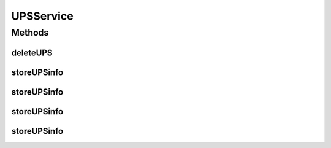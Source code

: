 .. java:import:: java.io InputStream

.. java:import:: java.util Collection

.. java:import:: java.util List

UPSService
==========

.. java:package:: com.ncr.ATMMonitoring.service
   :noindex:

.. java:type:: public interface UPSService

   Interface that define the operations related to the UPS

   :author: Otto Abreu

Methods
-------
deleteUPS
^^^^^^^^^

.. java:method::  void deleteUPS(int id)
   :outertype: UPSService

   Deletes the information related to an UPS

   :param id:

storeUPSinfo
^^^^^^^^^^^^

.. java:method::  List<String> storeUPSinfo(List<String> xmlFiles)
   :outertype: UPSService

   Generates the XML files, extract the information and store it in the database<br> will return the list of not processed (parsed) files, empty if all was processed

   :param xmlFiles: List<String> with valid file paths
   :return: List<String> with the not processed files

storeUPSinfo
^^^^^^^^^^^^

.. java:method::  boolean storeUPSinfo(InputStream xmlFile)
   :outertype: UPSService

   Generates the XML file, extract the information and store it in the database<br> Return true if the file was processed by the parser

   :param xmlFile: InputStream with a valid XML file
   :return: boolean true if the file was parsed, false otherwise

storeUPSinfo
^^^^^^^^^^^^

.. java:method::  List<InputStream> storeUPSinfo(Collection<InputStream> xmlFiles)
   :outertype: UPSService

   Generates the XML files, extract the information and store it in the database will return the List of not processed (parsed) files, empty if all was processed

   :param xmlFiles: Collection<InputStream> with valid inputstreams
   :return: List<InputStream> with the not processed files

storeUPSinfo
^^^^^^^^^^^^

.. java:method::  boolean storeUPSinfo(String xmlFile)
   :outertype: UPSService

   Generates the XML files, extract the information and store it in the database<br> Return true if the file was processed by the parser

   :param xmlFiles: String with a valid file path
   :return: boolean true if the file was parsed, false otherwise

